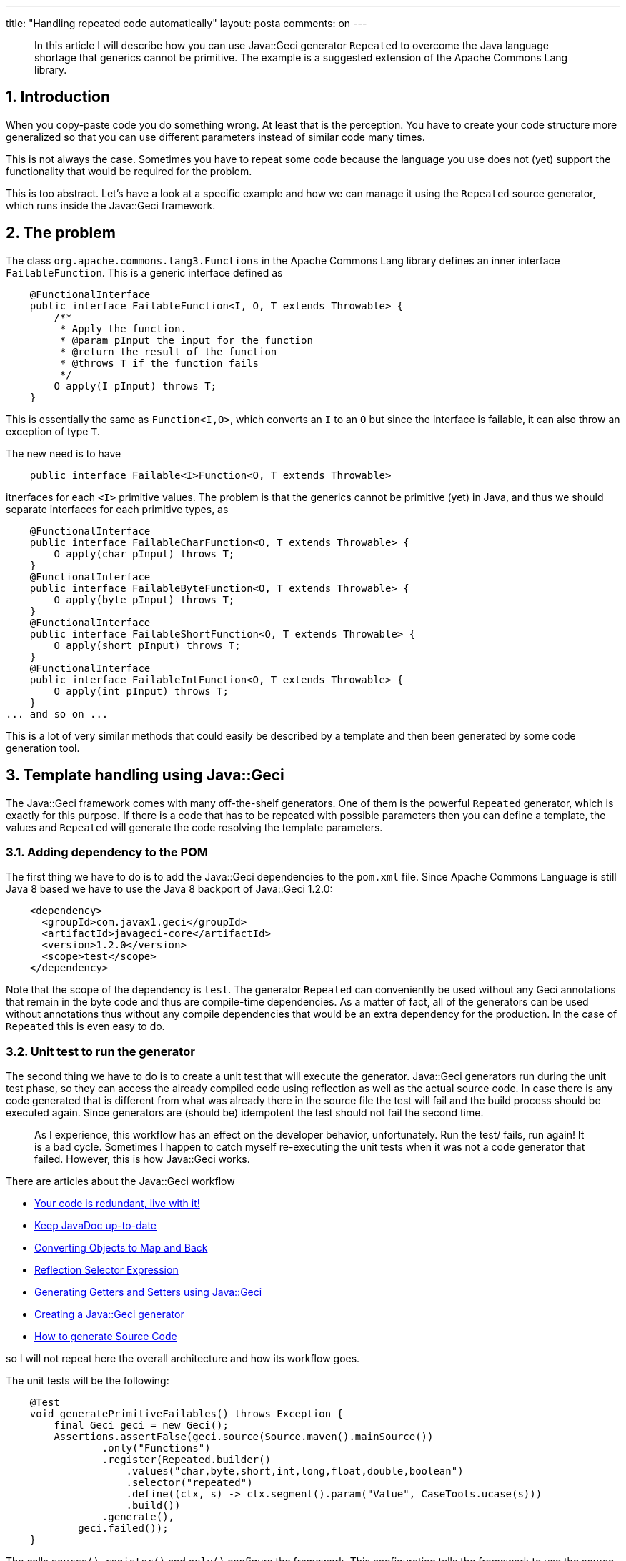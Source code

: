 ---
title: "Handling repeated code automatically"
layout: posta
comments: on
---

[quote]
____
In this article I will describe how you can use Java::Geci generator `Repeated` to overcome the Java language shortage that generics cannot be primitive. The example is a suggested extension of the Apache Commons Lang library.
____



== 1. Introduction


When you copy-paste code you do something wrong. At least that is the perception. You have to create your code structure more generalized so that you can use different parameters instead of similar code many times.

This is not always the case. Sometimes you have to repeat some code because the language you use does not (yet) support the functionality that would be required for the problem.

This is too abstract. Let's have a look at a specific example and how we can manage it using the `Repeated` source generator, which runs inside the Java::Geci framework.


== 2. The problem


The class `org.apache.commons.lang3.Functions` in the Apache Commons Lang library defines an inner interface `FailableFunction`. This is a generic interface defined as

[source,java]
----
    @FunctionalInterface
    public interface FailableFunction<I, O, T extends Throwable> {
        /**
         * Apply the function.
         * @param pInput the input for the function
         * @return the result of the function
         * @throws T if the function fails
         */
        O apply(I pInput) throws T;
    }
----


This is essentially the same as `Function<I,O>`, which converts an `I` to an `O` but since the interface is failable, it can also throw an exception of type `T`.

The new need is to have

[source,java]
----
    public interface Failable<I>Function<O, T extends Throwable>
----


itnerfaces for each `<I>` primitive values. The problem is that the generics cannot be primitive (yet) in Java, and thus we should separate interfaces for each primitive types, as

[source,java]
----
    @FunctionalInterface
    public interface FailableCharFunction<O, T extends Throwable> {
        O apply(char pInput) throws T;
    }
    @FunctionalInterface
    public interface FailableByteFunction<O, T extends Throwable> {
        O apply(byte pInput) throws T;
    }
    @FunctionalInterface
    public interface FailableShortFunction<O, T extends Throwable> {
        O apply(short pInput) throws T;
    }
    @FunctionalInterface
    public interface FailableIntFunction<O, T extends Throwable> {
        O apply(int pInput) throws T;
    }
... and so on ...
----


This is a lot of very similar methods that could easily be described by a template and then been generated by some code generation tool.


== 3. Template handling using Java::Geci


The Java::Geci framework comes with many off-the-shelf generators. One of them is the powerful `Repeated` generator, which is exactly for this purpose. If there is a code that has to be repeated with possible parameters then you can define a template, the values and `Repeated` will generate the code resolving the template parameters.


=== 3.1. Adding dependency to the POM


The first thing we have to do is to add the Java::Geci dependencies to the `pom.xml` file. Since Apache Commons Language is still Java 8 based we have to use the Java 8 backport of Java::Geci 1.2.0:

[source,xml]
----
    <dependency>
      <groupId>com.javax1.geci</groupId>
      <artifactId>javageci-core</artifactId>
      <version>1.2.0</version>
      <scope>test</scope>
    </dependency>
----


Note that the scope of the dependency is `test`. The generator `Repeated` can conveniently be used without any Geci annotations that remain in the byte code and thus are compile-time dependencies. As a matter of fact, all of the generators can be used without annotations thus without any compile dependencies that would be an extra dependency for the production. In the case of `Repeated` this is even easy to do.


=== 3.2. Unit test to run the generator


The second thing we have to do is to create a unit test that will execute the generator. Java::Geci generators run during the unit test phase, so they can access the already compiled code using reflection as well as the actual source code. In case there is any code generated that is different from what was already there in the source file the test will fail and the build process should be executed again. Since generators are (should be) idempotent the test should not fail the second time.

[quote]
____
As I experience, this workflow has an effect on the developer behavior, unfortunately. Run the test/ fails, run again! It is a bad cycle. Sometimes I happen to catch myself re-executing the unit tests when it was not a code generator that failed. However, this is how Java::Geci works.
____


There are articles about the Java::Geci workflow


* link:https://javax0.wordpress.com/2019/09/18/your-code-is-redundant-live-with-it/[Your code is redundant, live with it!]
* link:https://javax0.wordpress.com/2019/09/04/keep-javadoc-up-to-date/[Keep JavaDoc up-to-date]
* link:https://javax0.wordpress.com/2019/06/19/converting-objects-to-map-and-back/[Converting Objects to Map and Back]
* link:https://javax0.wordpress.com/2019/06/05/reflection-selector-expression-2/[Reflection Selector Expression]
* link:https://javax0.wordpress.com/2019/05/29/generating-setters-and-getters-using-javageci/[Generating Getters and Setters using Java::Geci]
* link:https://javax0.wordpress.com/2019/05/08/creating-a-javageci-generator/[Creating a Java::Geci generator]
* link:https://javax0.wordpress.com/2019/04/24/how-to-generate-souce-code/[How to generate Source Code]


so I will not repeat here the overall architecture and how its workflow goes.

The unit tests will be the following:

[source,java]
----
    @Test
    void generatePrimitiveFailables() throws Exception {
        final Geci geci = new Geci();
        Assertions.assertFalse(geci.source(Source.maven().mainSource())
                .only("Functions")
                .register(Repeated.builder()
                    .values("char,byte,short,int,long,float,double,boolean")
                    .selector("repeated")
                    .define((ctx, s) -> ctx.segment().param("Value", CaseTools.ucase(s)))
                    .build())
                .generate(),
            geci.failed());
    }
----


The calls `source()`, `register()` and `only()` configure the framework. This configuration tells the framework to use the source files that are in the main Java `src` directory of the project and to use only the file names `"Functions"`. The call to `register()` registers the `Repeated` generator instance right before we call `generate()` that starts the code generation.

The generator instance itself is created using the built-in builder that lets us configure the generator. In this case, the call to `values()` defines the comma-separated list of values with which we want to repeat the template (defined later in the code in a comment). The call to `selector()` defines the identifier for this code repeated code. A single source file may contain several templates. Each template can be processed with a different list of values and the result will be inserted into different output segments into the source file. In this case there is only one such code generation template, still, it has to be identified with a name and this name has also to be used in the `editor-fold` section which is the placeholder for the generated code.

The actual use of the name of the generator has two effects. One is that it identifies the editor fold segment and the template. The other one is that the framework will see the editor-fold segment with this identifier and it will recognize that this source file needs the attention of this generator. The other possibility would be to add the `@Repeated` or `@Geci("repeated")` annotation to the class.

If the identifier were something else and not `repeated` then the source code would not be touched by the generator `Repeated` or we would need another segment identified as `repeated`, which would not actually be used other than trigger the generator.

The call to `define()` defines a `BiConsumer` that gets a context reference and an actual value. In this case, the `BiConsumer` calculates the capitalized value and puts it into the actual segment parameter set associated with the name `Value`. The actual value is associated with the name `value` by default and the `BiConsumer` passed to the method `define()` can define and register other parameters. In this case, it will add new values as

[source,text]
----
value       Value

char    --> Char
byte    --> Byte
short   --> Short
int     --> Int
long    --> Long
float   --> Float
double  --> Double
boolean --> Boolean
----



=== 3.3. Source Code


The third thing is to prepare the template and the output segment in the source file.

The output segment preparation is extremely simple. It is only an editor fold:

[source,java]
----
    //<editor-fold id="repeated">
    //</editor-fold>
----


The generated code will automatically be inserted between the two lines and the editors (Eclipse, IntelliJ or NetBeans) will allow you to close the fold. You do not want to edit this code: it is generated.

The template will look like the following:

[source,java]
----
    /* TEMPLATE repeated
    @FunctionalInterface
    public interface Failable{{Value}}Function<O, T extends Throwable> {
        O apply({{value}} pInput) throws T;
    }
    */
----


The code generator finds the start of the template looking for lines that match the `/* TEMPLATE name` format and collect the consecutive lines till the end of the comment.

The template uses the mustache template placeholder format, namely the name of the values enclosed between double braces. Double braces are rare in Java.

When we run the unit test it will generate the code that I already listed at the start of the article. (And after that it will fail of course: source code was modified, compile it again.)


== 4. Summary and Takeaway


The most important takeaway and WARNING: source code generation is a tool that aims to amend shortages of the programming language. Do not use code generations to amend a shortage that is not of the language but rather your experience, skill or knowledge about the language. The easy way to code generation is not an excuse to generate unnecessarily redundant code.

Another takeaway is that it is extremely easy to use this generator in Java. The functionality is comparable to the C preprocessor that Java does not have and for good. Use it when it is needed. Even though the setup of the dependencies and the unit test may be a small overhead later the maintainability usually pays this cost back.
